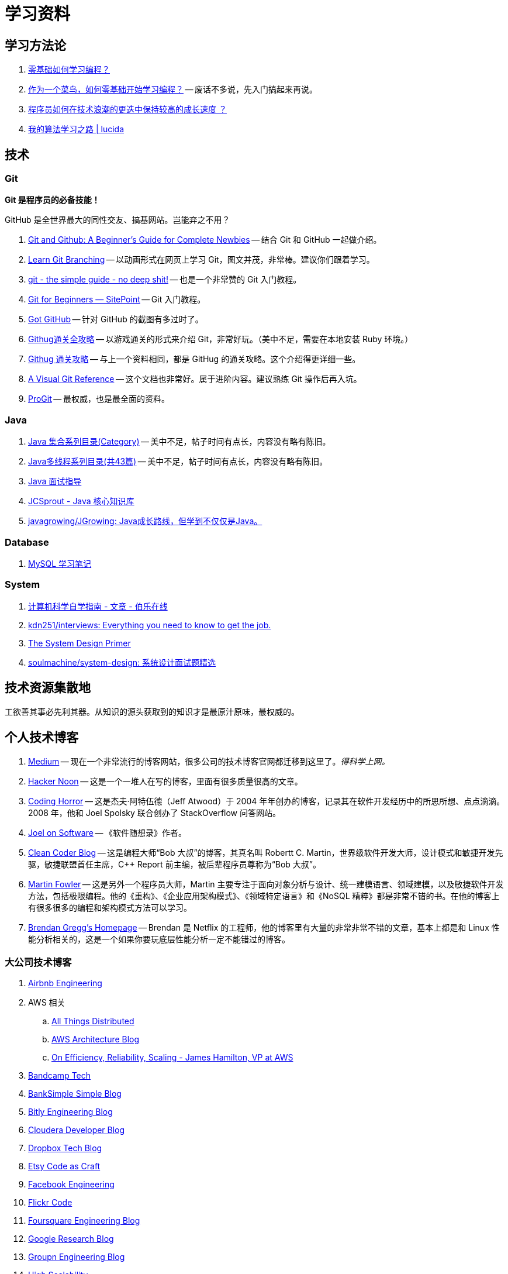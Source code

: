 = 学习资料

== 学习方法论

. https://mp.weixin.qq.com/s/wFVhy1V-U43TqEDLppcoZw[零基础如何学习编程？]
. https://mp.weixin.qq.com/s/F2doBzJxIK0Dbm6Tg-qUxA[作为一个菜鸟，如何零基础开始学习编程？] -- 废话不多说，先入门搞起来再说。
. https://github.com/halfrost/Halfrost-Field/blob/master/contents/TimeElapse/2017.md[程序员如何在技术浪潮的更迭中保持较高的成长速度 ？]
. http://lucida.me/blog/on-learning-algorithms/[我的算法学习之路 | lucida]

== 技术

=== Git

*Git 是程序员的必备技能！*

GitHub 是全世界最大的同性交友、搞基网站。岂能弃之不用？

. https://www.elegantthemes.com/blog/resources/git-and-github-a-beginners-guide-for-complete-newbies[Git and Github: A Beginner’s Guide for Complete Newbies] -- 结合 Git 和 GitHub 一起做介绍。
. https://learngitbranching.js.org/[Learn Git Branching] -- 以动画形式在网页上学习 Git，图文并茂，非常棒。建议你们跟着学习。
. http://rogerdudler.github.io/git-guide/[git - the simple guide - no deep shit!] -- 也是一个非常赞的 Git 入门教程。
. https://www.sitepoint.com/git-for-beginners/[Git for Beginners — SitePoint] -- Git 入门教程。
. http://www.worldhello.net/gotgithub/index.html[Got GitHub] -- 针对 GitHub 的截图有多过时了。
. http://fancyoung.com/blog/githug-cheat-sheet/[Githug通关全攻略] -- 以游戏通关的形式来介绍 Git，非常好玩。（美中不足，需要在本地安装 Ruby 环境。）
. https://githug.zhang-ou.com/[Githug 通关攻略] -- 与上一个资料相同，都是 GitHug 的通关攻略。这个介绍得更详细一些。
. http://marklodato.github.io/visual-git-guide/index-en.html[A Visual Git Reference] -- 这个文档也非常好。属于进阶内容。建议熟练 Git 操作后再入坑。
. https://git-scm.com/book/en/v2[ProGit] -- 最权威，也是最全面的资料。

=== Java

. http://www.cnblogs.com/skywang12345/p/3323085.html[Java 集合系列目录(Category)] -- 美中不足，帖子时间有点长，内容没有略有陈旧。
. https://www.cnblogs.com/skywang12345/p/java_threads_category.html[Java多线程系列目录(共43篇)] -- 美中不足，帖子时间有点长，内容没有略有陈旧。
. https://notes.diguage.com/intradoc/interview/[Java 面试指导]
. https://crossoverjie.top/JCSprout/#/[JCSprout - Java 核心知识库]
. https://github.com/javagrowing/JGrowing[javagrowing/JGrowing: Java成长路线，但学到不仅仅是Java。]

=== Database

. https://notes.diguage.com/mysql/[MySQL 学习笔记]

=== System

. http://blog.jobbole.com/114573/[计算机科学自学指南 - 文章 - 伯乐在线]
. https://github.com/kdn251/interviews[kdn251/interviews: Everything you need to know to get the job.]
. https://github.com/donnemartin/system-design-primer[The System Design Primer]
. https://github.com/soulmachine/system-design[soulmachine/system-design: 系统设计面试题精选]

== 技术资源集散地

工欲善其事必先利其器。从知识的源头获取到的知识才是最原汁原味，最权威的。

== 个人技术博客

. https://medium.com/[Medium] -- 现在一个非常流行的博客网站，很多公司的技术博客官网都迁移到这里了。__得科学上网。__
. https://hackernoon.com/[Hacker Noon] -- 这是一个一堆人在写的博客，里面有很多质量很高的文章。
. https://blog.codinghorror.com/[Coding Horror] -- 这是杰夫·阿特伍德（Jeff Atwood）于 2004 年年创办的博客，记录其在软件开发经历中的所思所想、点点滴滴。2008 年，他和 Joel Spolsky 联合创办了 StackOverflow 问答网站。
. https://www.joelonsoftware.com/[Joel on Software] -- 《软件随想录》作者。
. http://blog.cleancoder.com/[Clean Coder Blog] -- 这是编程大师“Bob 大叔”的博客，其真名叫 Robertt C. Martin，世界级软件开发大师，设计模式和敏捷开发先驱，敏捷联盟首任主席，C++ Report 前主编，被后辈程序员尊称为“Bob 大叔”。
. https://martinfowler.com/[Martin Fowler] -- 这是另外一个程序员大师，Martin 主要专注于面向对象分析与设计、统一建模语言、领域建模，以及敏捷软件开发方法，包括极限编程。他的《重构》、《企业应用架构模式》、《领域特定语言》和《NoSQL 精粹》都是非常不错的书。在他的博客上有很多很多的编程和架构模式方法可以学习。
. http://www.brendangregg.com/index.html[Brendan Gregg's Homepage] -- Brendan 是 Netflix 的工程师，他的博客里有大量的非常非常不错的文章，基本上都是和 Linux 性能分析相关的，这是一个如果你要玩底层性能分析一定不能错过的博客。

=== 大公司技术博客

. http://nerds.airbnb.com/[Airbnb Engineering]
. AWS 相关
.. https://www.allthingsdistributed.com/[All Things Distributed]
.. https://aws.amazon.com/cn/blogs/architecture/[AWS Architecture Blog]
.. http://mvdirona.com/jrh/work/[On Efficiency, Reliability, Scaling - James Hamilton, VP at AWS]
. http://bandcamptech.wordpress.com/[Bandcamp Tech]
. https://www.simple.com/engineering/[BankSimple Simple Blog]
. http://word.bitly.com/[Bitly Engineering Blog]
. http://blog.cloudera.com/blog/[Cloudera Developer Blog]
. https://tech.dropbox.com/[Dropbox Tech Blog]
. http://codeascraft.com/[Etsy Code as Craft]
. https://www.facebook.com/Engineering[Facebook Engineering]
. http://code.flickr.net/[Flickr Code]
. http://engineering.foursquare.com/[Foursquare Engineering Blog]
. http://googleresearch.blogspot.com/[Google Research Blog]
. https://engineering.groupon.com/[Groupn Engineering Blog]
. http://highscalability.com/[High Scalability]
. http://instagram-engineering.tumblr.com/[Instagram Engineering]
. http://engineering.linkedin.com/blog[LinkedIn Engineering]
. http://tech.oyster.com/[Oyster Tech Blog]
. http://engineering.pinterest.com/[Pinterest Engineering Blog]
. http://engineering.quora.com/[Quora Engineering]
. http://devblog.songkick.com/[Songkick Technology Blog]
. https://developers.soundcloud.com/blog/[SoundCloud Backstage Blog]
. http://corner.squareup.com/[Square The Corner]
. http://www.redditblog.com/[The Reddit Blog]
. https://github.com/blog/category/engineering[The GitHub Blog]
. http://techblog.netflix.com/[The Netflix Tech Blog]
. http://www.twilio.com/engineering[Twilio Engineering Blog]
. https://engineering.twitter.com/[Twitter Engineering]
. http://engineering.webengage.com/[WebEngage Engineering Blog]
. http://eng.yammer.com/blog/[Yammer Engineering]
. http://engineeringblog.yelp.com/[Yelp Engineering Blog]
. https://smarketshq.com/[Smarkets Blog]

=== 如何读论文

. http://organizationsandmarkets.com/2010/08/31/how-to-read-an-academic-article/[How to read an academic article]
. https://www.cc.gatech.edu/~akmassey/posts/2012-02-15-advice-on-reading-academic-papers.html[Advice on reading academic papers]
. http://violentmetaphors.com/2013/08/25/how-to-read-and-understand-a-scientific-paper-2/[How to read and understand a scientific paper]
. http://michaelrbernste.in/2014/10/21/should-i-read-papers.html[Should I Read Papers?]
. https://www.youtube.com/watch?v=8eRx5Wo3xYA[The Refreshingly Rewarding Realm of Research Papers]

=== 论文集散地

. https://www.youtube.com/user/keeroyz[2 Minute Papers] -- 这是一个 YouTube 的频道，其会给出一些非常不错的和计算机相关的论文介绍，让你了解目前最有意思的一些科学突破，每次两分钟左右。
. https://jeffhuang.com/best_paper_awards.html[Best Paper Awards in Computer Science] -- 从 1996 年以来，获奖的计算机科学方面的论文收集。
. https://scholar.google.com/schhp?hl=en[Google Scholar] -- Google 学术搜索（英语：Google Scholar）是一个可以免费搜索学术文章的网络搜索引擎，由计算机专家阿努拉格·阿查里雅（Anurag Acharya）开发。2004 年 11 月，Google 第一次发布了 Google 学术搜索的试用版。该项索引包括了世界上绝大部分出版的学术期刊。
. https://research.fb.com/publications/[Facebook] -- Facebook 公司的论文。
. https://ai.google/research/pubs[Research at Google] -- Google 发布一些论文。
. https://www.microsoft.com/en-us/research/search/[Microsoft Research] -- 微软发布的论文。
. http://dspace.mit.edu/handle/1721.1/39813[MIT’s Artificial Intelligence Lab Publications] -- MIT 和人工智能相关的论文。
. http://dsrg.pdos.csail.mit.edu/[MIT’s Distributed System’s Reading Group] -- MIT 和分布式系统相关的论文。
. https://arxiv.org/[arXiv Paper Repository] -- arXiv 是一个收集物理学、数学、计算机科学与生物学的论文预印本的网站，始于 1991 年 8 月 14 日。截至 2008 年 10 月，arXiv.org 已收集超过 50 万篇预印本。至 2014 年底，藏量达到 1 百万篇。
+
在 2014 年时，约以每月 8000 篇的速度增加。arXiv 的存在是造就科学出版业中所谓开放获取运动的因素之一。现今的一些数学家及科学家习惯先将其论文上传至 arXiv.org，再提交予专业的学术期刊。这个趋势对传统学术期刊的经营模式造成了可观的冲击。
+
. https://scirate.com/[SciRate] -- arXiv 上的论文太多，所以，SciRate 索引了 arXiv 上的一些好评的论文，并供大家评论和打分。（https://github.com/scirate/scirate[开源代码]。）
. http://doc.cat-v.org/[cat-v.org] -- 这个网站，不只有论文，还有技术手册或是一些有意思的文章，包括一些历史资料什么的。
. https://www.usenix.org/conferences/best-papers[Usenix: Best Papers] -- Usenix 上推荐的最佳论文。
. https://blog.acolyer.org/[The Morning Paper] -- 该博客会每天推送一篇论文，特别棒。
. https://lobste.rs/t/pdf[Lobste.rs tagged as PDF] -- Lobsters 是一个聚焦于技术的社区，主要是链接聚合和对话题进行讨论。其中的 PDF 分类可以认为也是一个论文的集散地。
. https://github.com/papers-we-love/papers-we-love[Papers We Love] -- GitHub 上的一个近 3 万颗星的计算机科学方面的论文社区。

== 面试经验

. https://mp.weixin.qq.com/s/e8kKjFhdeTctEF6QY5sFBQ[春招收获阿里腾讯实习offer，学习、面试经验分享]

== 观点

. https://mp.weixin.qq.com/s/5pnxJOEBzcreOUUN1fFjag[你选择25k的996还是18k的965？]